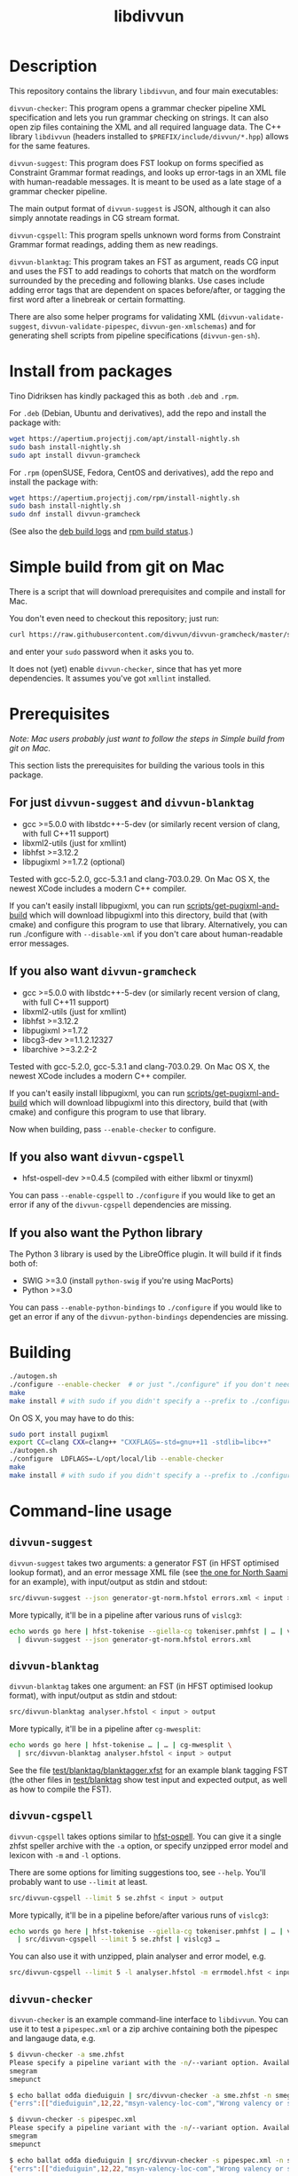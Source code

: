 #+TITLE: libdivvun
#+STARTUP: showall

#+CAPTION: Build Status
[[https://travis-ci.org/divvun/libdivvun][https://travis-ci.org/divvun/libdivvun.svg]]

#+CAPTION: Coverity static analysis
[[https://scan.coverity.com/projects/divvun-divvun-gramcheck][https://scan.coverity.com/projects/13737/badge.svg]]

* Description

This repository contains the library =libdivvun=, and four main
executables:

=divvun-checker=: This program opens a grammar checker pipeline XML
specification and lets you run grammar checking on strings. It can
also open zip files containing the XML and all required language
data. The C++ library =libdivvun= (headers installed to
=$PREFIX/include/divvun/*.hpp=) allows for the same features.


=divvun-suggest=: This program does FST lookup on forms specified as
Constraint Grammar format readings, and looks up error-tags in an XML
file with human-readable messages. It is meant to be used as a late
stage of a grammar checker pipeline.

The main output format of =divvun-suggest= is JSON, although it can
also simply annotate readings in CG stream format.


=divvun-cgspell=: This program spells unknown word forms from
Constraint Grammar format readings, adding them as new readings.


=divvun-blanktag=: This program takes an FST as argument, reads CG
input and uses the FST to add readings to cohorts that match on the
wordform surrounded by the preceding and following blanks. Use cases
include adding error tags that are dependent on spaces before/after,
or tagging the first word after a linebreak or certain formatting.


There are also some helper programs for validating XML
(=divvun-validate-suggest=, =divvun-validate-pipespec=,
=divvun-gen-xmlschemas=) and for generating shell scripts from
pipeline specifications (=divvun-gen-sh=).

* Install from packages

Tino Didriksen has kindly packaged this as both =.deb= and =.rpm=.

For =.deb= (Debian, Ubuntu and derivatives), add the repo and install
the package with:

#+BEGIN_SRC sh
wget https://apertium.projectjj.com/apt/install-nightly.sh
sudo bash install-nightly.sh
sudo apt install divvun-gramcheck
#+END_SRC

For =.rpm= (openSUSE, Fedora, CentOS and derivatives), add the repo
and install the package with:

#+BEGIN_SRC sh
wget https://apertium.projectjj.com/rpm/install-nightly.sh
sudo bash install-nightly.sh
sudo dnf install divvun-gramcheck
#+END_SRC

(See also the [[https://apertium.projectjj.com/apt/logs/divvun-gramcheck/][deb build logs]] and [[https://build.opensuse.org/package/show/home:TinoDidriksen:nightly/divvun-gramcheck][rpm build status]].)

* Simple build from git on Mac

There is a script that will download prerequisites and compile and
install for Mac.

You don't even need to checkout this repository; just run:
#+BEGIN_SRC sh
curl https://raw.githubusercontent.com/divvun/divvun-gramcheck/master/scripts/mac-build | bash
#+END_SRC

and enter your =sudo= password when it asks you to.

It does not (yet) enable =divvun-checker=, since that has yet more
dependencies. It assumes you've got =xmllint= installed.

* Prerequisites

/Note: Mac users probably just want to follow the steps in [[*Simple build from git on Mac][Simple
build from git on Mac]]./

This section lists the prerequisites for building the various tools in
this package.

** For just =divvun-suggest= and =divvun-blanktag=

- gcc >=5.0.0 with libstdc++-5-dev (or similarly recent version of
  clang, with full C++11 support)
- libxml2-utils (just for xmllint)
- libhfst >=3.12.2
- libpugixml >=1.7.2 (optional)

Tested with gcc-5.2.0, gcc-5.3.1 and clang-703.0.29. On Mac OS X, the
newest XCode includes a modern C++ compiler.

If you can't easily install libpugixml, you can run
[[file:scripts/get-pugixml-and-build][scripts/get-pugixml-and-build]] which will download libpugixml into this
directory, build that (with cmake) and configure this program to use
that library. Alternatively, you can run ./configure with
=--disable-xml= if you don't care about human-readable error messages.

** If you also want =divvun-gramcheck=

- gcc >=5.0.0 with libstdc++-5-dev (or similarly recent version of
  clang, with full C++11 support)
- libxml2-utils (just for xmllint)
- libhfst >=3.12.2
- libpugixml >=1.7.2
- libcg3-dev >=1.1.2.12327
- libarchive >=3.2.2-2

Tested with gcc-5.2.0, gcc-5.3.1 and clang-703.0.29. On Mac OS X, the
newest XCode includes a modern C++ compiler.

If you can't easily install libpugixml, you can run
[[file:scripts/get-pugixml-and-build][scripts/get-pugixml-and-build]] which will download libpugixml into this
directory, build that (with cmake) and configure this program to use
that library.

Now when building, pass =--enable-checker= to configure.

** If you also want =divvun-cgspell=

- hfst-ospell-dev >=0.4.5 (compiled with either libxml or tinyxml)

You can pass =--enable-cgspell= to =./configure= if you would like to
get an error if any of the =divvun-cgspell= dependencies are missing.

** If you also want the Python library

The Python 3 library is used by the LibreOffice plugin. It will build
if it finds both of:

- SWIG >=3.0 (install =python-swig= if you're using MacPorts)
- Python >=3.0

You can pass =--enable-python-bindings= to =./configure= if you would
like to get an error if any of the =divvun-python-bindings=
dependencies are missing.


* Building

#+BEGIN_SRC sh
./autogen.sh
./configure --enable-checker  # or just "./configure" if you don't need divvun-gramcheck
make
make install # with sudo if you didn't specify a --prefix to ./configure
#+END_SRC


On OS X, you may have to do this:

#+BEGIN_SRC sh
sudo port install pugixml
export CC=clang CXX=clang++ "CXXFLAGS=-std=gnu++11 -stdlib=libc++"
./autogen.sh
./configure  LDFLAGS=-L/opt/local/lib --enable-checker
make
make install # with sudo if you didn't specify a --prefix to ./configure
#+END_SRC

* Command-line usage

** =divvun-suggest=

=divvun-suggest= takes two arguments: a generator FST (in HFST
optimised lookup format), and an error message XML file (see [[https://gtsvn.uit.no/langtech/trunk/langs/sme/tools/grammarcheckers/errors.xml][the one
for North Saami]] for an example), with input/output as stdin and
stdout:

#+BEGIN_SRC sh
src/divvun-suggest --json generator-gt-norm.hfstol errors.xml < input > output
#+END_SRC


More typically, it'll be in a pipeline after various runs of =vislcg3=:

#+BEGIN_SRC sh
echo words go here | hfst-tokenise --giella-cg tokeniser.pmhfst | … | vislcg3 … \
  | divvun-suggest --json generator-gt-norm.hfstol errors.xml
#+END_SRC


** =divvun-blanktag=

=divvun-blanktag= takes one argument: an FST (in HFST
optimised lookup format), with input/output as stdin and
stdout:

#+BEGIN_SRC sh
src/divvun-blanktag analyser.hfstol < input > output
#+END_SRC


More typically, it'll be in a pipeline after =cg-mwesplit=:

#+BEGIN_SRC sh
echo words go here | hfst-tokenise … | … | cg-mwesplit \
  | src/divvun-blanktag analyser.hfstol < input > output
#+END_SRC

See the file [[file:test/blanktag/blanktagger.xfst][test/blanktag/blanktagger.xfst]] for an example blank
tagging FST (the other files in [[file:test/blanktag][test/blanktag]] show test input and
expected output, as well as how to compile the FST).


** =divvun-cgspell=

=divvun-cgspell= takes options similar to [[https://github.com/hfst/hfst-ospell/][hfst-ospell]]. You can give it
a single zhfst speller archive with the =-a= option, or specify
unzipped error model and lexicon with =-m= and =-l= options.

There are some options for limiting suggestions too, see
=--help=. You'll probably want to use =--limit= at least.

#+BEGIN_SRC sh
src/divvun-cgspell --limit 5 se.zhfst < input > output
#+END_SRC


More typically, it'll be in a pipeline before/after various runs of =vislcg3=:

#+BEGIN_SRC sh
echo words go here | hfst-tokenise --giella-cg tokeniser.pmhfst | … | vislcg3 … \
  | src/divvun-cgspell --limit 5 se.zhfst | vislcg3 …
#+END_SRC

You can also use it with unzipped, plain analyser and error model, e.g.

#+BEGIN_SRC sh
src/divvun-cgspell --limit 5 -l analyser.hfstol -m errmodel.hfst < input > output
#+END_SRC


** =divvun-checker=

=divvun-checker= is an example command-line interface to =libdivvun=.
You can use it to test a =pipespec.xml= or a zip archive containing
both the pipespec and langauge data, e.g.

#+BEGIN_SRC sh
$ divvun-checker -a sme.zhfst
Please specify a pipeline variant with the -n/--variant option. Available variants in archive:
smegram
smepunct

$ echo ballat ođđa dieđuiguin | src/divvun-checker -a sme.zhfst -n smegram
{"errs":[["dieđuiguin",12,22,"msyn-valency-loc-com","Wrong valency or something",["diehtukorrekt"]]],"text":"ballat ođđa dieđuiguin"}

$ divvun-checker -s pipespec.xml
Please specify a pipeline variant with the -n/--variant option. Available variants in pipespec:
smegram
smepunct

$ echo ballat ođđa dieđuiguin | src/divvun-checker -s pipespec.xml -n smegram
{"errs":[["dieđuiguin",12,22,"msyn-valency-loc-com","Wrong valency or something",["diehtukorrekt"]]],"text":"ballat ođđa dieđuiguin"}
#+END_SRC

When using the =-s/--spec pipespec.xml= option, relative paths in the
pipespec are relative to the current directory.

See the =test/= folder for an example of zipped archives.

See the [[file:examples/using-checker-lib-from-cpp][examples folder]] for how to link into divvun-gramcheck and use
it as a library, getting out either the JSON-formatted list of errors,
or a simple [[file:src/checkertypes.hpp::struct%20Err%20{][data structure]] that contains the same information as the
JSON. The next section describes the JSON format.


* JSON format
The JSON output of =divvun-suggest= is meant to be sent to a client
such as [[https://github.com/divvun/divvun-webdemo]]. The current format
is:

: {errs:[[str:string, beg:number, end:number, typ:string, exp:string, [rep:string]]], text:string}

The string =text= is the input, for sanity-checking.

The array-of-arrays =errs= has one array per error. Within each
error-array, =beg/end= are offsets in =text=, =typ= is the (internal)
error type, =exp= is the human-readable explanation, and each =rep= is
a possible suggestion for replacement of the text between =beg/end= in
=text=.

The index =beg= is inclusive, =end= exclusive, and both indices are
based on a UTF-16 encoding (which is what JavaScript uses, so e.g. the
emoji "🇳🇴" will increase the index of the following errors by 4).

Example output:

#+BEGIN_SRC js
  {
    "errs": [
      [
        "badjel",
        37,
        43,
        "lex-bokte-not-badjel",
        "\"bokte\" iige \"badjel\"",
        [
          "bokte"
        ]
      ]
    ],
    "text": "🇳🇴sáddejuvvot báhpirat interneahta badjel.\n"
  }
#+END_SRC

* Pipespec XML

The =divvun-checker= program and =libdivvun= (=divvun/checker.hpp=)
API has an XML format for specifying what programs go into the checker
pipelines, and metadata about the pipelines.

A =pipespec.xml= defines a set of grammar checker (or really any text
processing) pipelines.

There is a main language for each pipespec, but individual pipelines
may override with variants.

Each pipeline may define certain a set of mutually exclusive (radio
button) preferences, and if there's a =<suggest>= element referring to
an =errors.xml= file in the pipeline, error tags from that may be used
to populate UI's for hiding certain errors.



** Mapping from XML preferences to UI

The mapping from preferences in the XML to a user interface should be
possible to do automatically, so the UI writer doesn't have to know
anything about what preferences the pipespec defines, but can just ask
the API for a list of preferences.

Preferences in the UI are either checkboxes [X] or radio buttons (*).


We might for example get the following preferences UI:
: (*) Nordsamisk, Sverige
: ( ) Nordsamisk, Noreg
: …
: [X] Punctuation
:     (*) punktum som tusenskilje
:     ( ) mellomrom som tusenskilje
: [-] Grammar errors
:     [X] ekteordsfeil
:     [ ] syntaksfeil


Here, the available languages are scraped from the pipespec.xml
using =//pipeline/@language=.

A language is selected, so we create a Main Category of error types from
: pipespec.xml //[@language=Sverige|@language=""]/prefs/@type
: pipespec.xml //pipeline[@language=Sverige|@language=""]/@type
: errors.xml   //default/@type
: errors.xml   //error/@type

in this case giving the set { Punctuation, Grammar errors }.

One Main Category type is Punctuation; the radio buttons under
this main category are those defined in
: pipespec.xml //prefs[@type="Punctuation"]

The other Main Category type is Grammar errors; maybe we didn't have anything
in
: pipespec.xml //prefs[@type="Grammar errors"]
but there are checkboxes for errors that we can hide in
: errors.xml //defaults/default/title

It should be possible for the UI to hide which underlying
=<pipeline>='s are chosen, and only show the preferences (picking a
pipeline based on preferences). But there is an edge case: Say the
pipe named smegram_SE with language sme_SE and main type "Grammar
errors" has a
: pref[@type="Punctuation"]
and there's another pipe named smepunct with main type "Punctuation".
Now, assuming we select the language sme_SE, we'll never use smepunct,
since smegram defines error types that smepunct doesn't, but not the
other way around. Hopefully this is not a problem in practice.


* Writing grammar checkers

Grammar checkers written for use in =libdivvun= consist of a
pipeline, at a high level typically looking like:

: tokenisation/morphology | multiword handling | disambiguation | error rules | generation

There are often other modules in here too, e.g. for adding spelling
suggestions, annotating valency, disambiguation and splitting
multiwords, or annotating surrounding whitespace.

Below we go through some of the different parts of the checker, using
the Giellatekno/Divvun North Saami package (from
https://victorio.uit.no/langtech/trunk/langs/sme/) as an example.

** XML pipeline specification

Each grammar checker needs a pipeline specification with all the
different modules and their data files in order. This is written in a
file =pipespec.xml=, which should follow the [[src/pipespec.dtd][pipespec.dtd]]. Each such
file may have several =<pipeline>= elements (in case there are
alternative pipeline variants in your grammar checker package), with a
name and some metadata.

Here is the =pipespec.xml= for North Saami:

#+begin_src xml
  <pipespec language="se"
            developer="Divvun"
            copyright="…"
            version="0.42"
            contact="Divvun divvun@uit.no">

    <pipeline name="smegram"
              language="se"
              type="Grammar error">
      <tokenize><arg n="tokeniser-gramcheck-gt-desc.pmhfst"/></tokenize>
      <cg><arg n="valency.bin"/></cg>
      <cg><arg n="mwe-dis.bin"/></cg>
      <mwesplit/>
      <blanktag>
        <arg n="analyser-gt-whitespace.hfst"/>
      </blanktag>
      <cgspell>
        <arg n="errmodel.default.hfst"/>
        <arg n="acceptor.default.hfst"/>
      </cgspell>
      <cg><arg n="disambiguator.bin"/></cg>
      <cg><arg n="grammarchecker.bin"/></cg>
      <suggest>
        <arg n="generator-gt-norm.hfstol"/>
        <arg n="errors.xml"/>
      </suggest>
    </pipeline>

    <!-- other variants ommitted -->

  </pipespec>
#+end_src

This is what happens when text is sent through the =smegram= pipeline:

- First, =<tokenize>= turns plain text into morphologically analysed
  tokens, using an FST compiled with =hfst-pmatch2fst=. These tokens
  may be ambiguous both wrt. to morphology and tokenisation.
- Then, a =<cg>= module adds valency tags to readings, enriching the
  morphological analysis with context-sensitive information on
  argument structure.
- Another =<cg>= module disambiguates cohorts that are ambiguous
  wrt. tokenisation, like multiwords and punctuation.
- The =<mwesplit>= module splits now-disambiguated multiwords into
  separate tokens.
- Then =<blanktag>= adds some tags to readings based on the
  surrounding whitespace (or other types of non-token
  blanks/formatting), using an FST which matches sequences of
  blank–wordform–blank.
- The =<cgspell>= module adds readings with spelling suggestions to
  unknown words. The suggestions appear as wordform-tags.
- Then a =<cg>= disambiguator, with rules modified a bit to let
  through more errors.
- The main =<cg>= grammar checker module can now add error tags to
  readings, as well as new readings for generating suggestions, or
  special tags for deleting words or expanding underlines (and, as in
  the other =<cg>= modules, we can use the full range of CG features
  to add information that may be helpful in these tasks, such as
  dependency annotation and semantic role analysis)
- Finally, =<suggest>= uses a generator FST to turn suggestion
  readings into forms, and an XML file of error descriptions to look
  up error messages from the tags added by the =<cg>= grammar checker
  module. These are used to output errors with suggestions, as well as
  readable error messages and the correct indices for underlines.

The program =divvun-gen-sh= in this package creates shell scripts from
the specification that you can use to test your grammar checker. In
the North Saami checker, these should appear in
=tools/grammarcheckers/modes= when you type =make=, but you can also
create a single script for the above pipeline manually. If we do
=divvun-gen-sh -s pipespec.xml -n smegram > test.sh= with the above
XML, =test.sh= will contain something like

#+begin_src sh
#!/bin/sh

hfst-tokenise -g '/home/me/gtsvn/langs/sme/tools/grammarcheckers/tokeniser-gramcheck-gt-desc.pmhfst' \
 | vislcg3 -g '/home/me/gtsvn/langs/sme/tools/grammarcheckers/valency.bin' \
 | vislcg3 -g '/home/me/gtsvn/langs/sme/tools/grammarcheckers/mwe-dis.bin' \
 | cg-mwesplit \
 | divvun-blanktag '/home/me/gtsvn/langs/sme/tools/grammarcheckers/analyser-gt-whitespace.hfst' \
 | divvun-cgspell '/home/me/gtsvn/langs/sme/tools/grammarcheckers/errmodel.default.hfst' '/home/me/gtsvn/langs/sme/tools/grammarcheckers/acceptor.default.hfst' \
 | vislcg3 -g '/home/me/gtsvn/langs/sme/tools/grammarcheckers/disambiguator.bin' \
 | vislcg3 -g '/home/me/gtsvn/langs/sme/tools/grammarcheckers/grammarchecker.bin' \
 | divvun-suggest '/home/me/gtsvn/langs/sme/tools/grammarcheckers/generator-gt-norm.hfstol' '/home/me/gtsvn/langs/sme/tools/grammarcheckers/errors.xml'
#+end_src

We can send words through this pipeline with =echo "words here" | sh
test.sh=.

Using =divvun-gen-sh= manually like this is good for checking if
you've written your XML correctly, but if you're working within the
Giellatekno projects, you'll typically just type =make= and use the
scripts that end up in =modes=.

Do
#+begin_src sh
$ ls modes
#+end_src
in =tools/grammarcheckers= to list all the scripts. These contain not
just the full pipeline (for every =<pipeline>= in the XML), but also
"debug" versions that are chopped off at various points (with numbers
to show how far they go), as well as versions with CG rule tracing
turned on. So if you'd like to check up until disambiguation, before
the =grammarchecker= CG, you'd do something like

#+begin_src sh
echo "words go here" | sh modes/trace-smegram6-disam.mode
#+end_src

** Simple blanktag rules

The =divvun-blanktag= program will tag a cohort with a user-specified
tag if it finds a match on the input wordform and its surrounding
blanks.

The wordform includes the CG wordform delimiters
: "<
and
: >"
The surrounding blanks do /not/ include the start-of-line colon. The
rule file is an FST with blank-wordform-blank on the input side, and
the tag on the output-side, typically written in the XFST regex
format.

As an example (with spaces changed to underscores for readability), if
the =input.txt= contains

#+begin_src cg :tangle input.txt
:_
"<)>"
	")" RPAREN @EOP
	")" RPAREN @EMO
"<.>"
	"." PUNCT
:\n
:\n
#+end_src

then =divvun-blanktag= will try to match twice, first on the string
: _"<)>"
then on the string
: "<.>"\n\n

If the rule file =ws.regex= (here in XFST regex format) contains

#+begin_src hfst :tangle ws.regex
  [ {_} {"<)>"} ?* ]:[%<spaceBeforeParenEnd%>]
#+end_src

then we will get

#+begin_src sh :results verbatim
  hfst-regexp2fst --disjunct ws.regex | hfst-fst2fst -O -o ws.hfst
  divvun-blanktag ws.hfst < input.txt
#+end_src

: :_
: "<)>"
: 	")" RPAREN @EOP <spaceBeforeParenEnd>
: 	")" RPAREN @EMO <spaceBeforeParenEnd>
: "<.>"
: 	"." PUNCT
: :\n
: :\n

The matching goes from the start of the preceding blank, across the
wordform and to the end of the following blank. In this input, there
was no blank following the right-parens, so the rule could just as
well have been

#+BEGIN_SRC hfst
  [ {_} {"<)>"} ]:[%<spaceBeforeParenEnd%>]
#+END_SRC

– this would *require* that there is no following blank. However, if
you want it to also match the input

#+begin_src cg
:_
"<)>"
	")" RPAREN @EOP
	")" RPAREN @EMO
:\n
#+end_src

then you need the final match-all =?*=.

*** Troubleshooting
If you get
 : terminate called after throwing an instance of 'FunctionNotImplementedException'                                                [68/660]
 : Aborted (core dumped)
check how you compiled the HFST file – it should be in unweighted HFST
optimized lookup format.

** Simple grammarchecker.cg3 rules

In our North Saami checker, the
#+begin_src xml
<cg><arg n="grammarchecker.bin"></cg>
#+end_src
file is created with from the source file
=$GTHOME/langs/sme/tools/grammarcheckers/grammarchecker.cg3=, which
adds error tags and suggestion-readings.

A simple rule looks like:

#+begin_src cg
ADD:msyn-hallan (&real-hallan) TARGET (Imprt Pl1 Dial/-KJ) IF (0 HALLA-PASS-V) (NEGATE *1 ("!")) ;
#+end_src
This simply adds an error tag =real-hallan= to words that are tagged
=Imprt Pl1 Dial/-KJ= and match the context conditions after the
=IF=. This will put an underline under the word in the user
interface. If =errors.xml= in the same folder has a nice description
for that tag, the user will see that description in the user
interface.

We can add a suggestion as well with a =COPY= rule:
#+begin_src cg
COPY:msyn-hallan (Inf &SUGGEST) EXCEPT (Imprt Pl1 Dial/-KJ) TARGET (Imprt Pl1 Dial/-KJ &real-hallan) ;
#+end_src
This creates a new reading where the tags =Imprt Pl1 Dial/-KJ= have
been changed into =Inf &SUGGEST= (and other tags are unchanged). The
=&SUGGEST= tag is necessary to get =divvun-suggest= (the =<suggest>=
module) to try to generate a form from that reading. It is smart
enough to skip things like weights, tracing and syntax tags when
trying to suggest, but all morphological tags need to be correct and
in the right order for generation to work.

-----

You can refer to the word form of the "central" cohort of the error
using =$1= in errors.xml, e.g.

#+begin_src xml
      <description xml:lang="en">The word "$1" seems to be in the wrong case.</description>
#+end_src

-----

To refer to other words, you add relations named =$2= and so on:
#+begin_src cg
ADDRELATION ($2) Ess TO (*-1 ("dego" &syn-not-dego) BARRIER Ess);
#+end_src

which you can refer to just like with =$1=:

#+begin_src xml
      <title xml:lang="en">there should not be "$2" if "$1" is essive</title>
#+end_src

** Deleting words

If you want to delete a word from a CG rule, it's typically enough to
add an error tag to the word you want to /keep/, and add a relation
=DELETE1= to the word you want to delete. This will make an underline
that covers both those words, where the suggestion is the same string
without the target of the =DELETE1= relation.

#+begin_src cg
  ADD (&one-word-too-many) KeepThisWord;
  ADDRELATION (DELETE1) KeepThisWord TO (-1 DeleteThisWord);
#+end_src

The cohort matching =KeepThisWord= is now the central one of the
error, so if e.g. =errors.xml= uses templates like
: Don't use "$2" before "$1"
the word form of =KeepThisWord= will be substituted for =$1=.

You may delete more words from the same suggestion using =DELETE2=
etc.

-----

However, some times you have several possible suggestions on the same
word, which might partially overlap. For example, you might also have

#+begin_src cg
  ADD (&other-error) KeepThisWord;
  COPY (Nom &other-error) EXCEPT (Acc) TARGET (&other-error) ;
#+end_src

where you want to keep the suggestions for =&one-word-too-many=
separate from the suggestions for =&other-error=.

Unfortunately, relations in CG are cohort-to-cohort, not
reading-to-reading. The workaround is to put the error tag also on the
relation target (the word to be deleted), along with the =&LINK= tag
to say that this is not the central word of the error:

#+begin_src cg
  ADD (&LINK &one-word-too-many) DeleteThisWord IF (1 KeepThisWord);
#+end_src

Without =&LINK=, this would be treated as a separate error, while
without =&one-word-too-many=, we would suggest deleting this word in
the suggestions for =&other-error= too.

Similarly, the =&SUGGEST= reading for the =&other-error= retains the
=&other-error= tag, which avoids generating that suggestion for the
=&one-word-too-many= error.

A real example of this in the North Saami checker is the error
=dego lávvomuorran=, which has the suggestions =lávvomuorran= or =dego
lávvomuorra= – one error type alters just the form, and one removes
just the preceding word.

** Adding words

To add a word as a suggestion, use =ADDCOHORT=, adding both reading
tags (lemma, part-of-speech etc.), a wordform tag (including a space)
and =&ADDED= to mark it as something that didn't appear in the input;
and then a =LEFT= or =RIGHT= relation from the central cohort of the
error to the added word:

#+begin_src cg
  ADD (&msyn-valency-go-not-fs) IF (…);
  ADDCOHORT ("<go >" "go" CS &ADDED &msyn-valency-go-not-fs) BEFORE &msyn-valency-go-not-fs;
  ADDRELATION (LEFT) (&msyn-valency-go-not-fs) TO (-1 (&ADDED)) ;
#+end_src

Because of =&ADDED=, =divvun-suggest= will treat this as a non-central
word of the error (just like with the =&LINK= tag).

Note that we include the space in the wordform, and we put it at the
/end/ of the wordform. This is because vislcg3 always adds new cohorts
/after/ the blank of the preceding cohort. In some cases, e.g. with
punctuation, we want the new cohort to come before the blank of the
preceding cohort; then we use the tag =&ADDED-BEFORE-BLANK=, and
=divvun-suggest= will ensure it ends up in the right place, e.g.:

#+begin_src cg
  ADD:punct-rihkku (&punct-rihkku) TARGET (Inf) IF (-1 Inf LINK -1 COMMA LINK -1 Inf …);
  ADDCOHORT:punct-rihkku ("<,>" "," CLB &ADDED-BEFORE-BLANK &punct-rihkku) BEFORE (V &punct-rihkku) IF …;
  ADDRELATION (LEFT) (&punct-rihkku) TO (-1 (&ADDED-BEFORE-BLANK)) ;
#+end_src

will give a suggestion that covers the space before the infinitive.

** Adding literal word forms, altering existing wordforms

Say you want to tag missing spaces after punctuation. You've added a
rule like

#+BEGIN_SRC hfst
  [ ?* {"<,>"} ]:[%<NoSpaceAfterPunctMark>]
#+END_SRC

to your whitespace-analyser.regex (used by =divvun-blanktag=) and the
input to the grammarchecker CG is now

#+begin_src cg
"<3>"
	"3" Num Arab Sg Loc Attr @HNOUN
	"3" Num Arab Sg Nom @HNOUN
	"3" Num Arab Sg Ill Attr @HNOUN
"<,>"
	"," CLB <NoSpaceAfterPunctMark>
"<ja>"
	"ja" CC @CNP
#+end_src

Then you can first of all turn that blanktag tag into an error tag with

#+begin_src cg
ADD (&no-space-after-punct-mark) (<NoSpaceAfterPunctMark>);
#+end_src

Now, we could just suggest a wordform on the comma and call it a day:
#+begin_src cg
COPY ("<, >" &SUGGESTWF) TARGET ("," &no-space-after-punct-mark) ;
#+end_src
but that will

1. only work on commas, and
2. be a tiny underline, hard to click for users

Instead, let's extend the underline to the following word:
#+begin_src cg
ADD (&no-space-after-punct-mark &LINK)
    TARGET (*)
    IF (-1 (<NoSpaceAfterPunctMark>))
    ;
ADDRELATION (RIGHT) (&no-space-after-punct-mark)
    TO (1 (&LINK) LINK 0 (&no-space-after-punct-mark))
    ;
#+end_src

Every error needs a "central" cohort, even if it involves several
words; this is important in order to get error messages to show
correctly. It doesn't matter which one you pick, as long as you pick
one. Here we've picked the comma to be central, while the following
word is a "link" word. In the above rules,

- The =&LINK= tag says that the following word is just a part of the
  error, not the central cohort.
- The =RIGHT= relation says that this is one big error, not two
  separate ones.

Then we can add a suggestion that puts a space between the forms:
#+begin_src cg
COPY:no-space-after-punct ("<$1 $2>"v &SUGGESTWF)
    TARGET ("<(.*)>"r &no-space-after-punct-mark)
    IF (1 ("<(.*)>"r))
       (NOT 0 (&LINK))
    ;
#+end_src

This uses vislcg3's [[http://beta.visl.sdu.dk/cg3/chunked/tags.html#variable-strings][variable strings / varstrings]] to create the
wordform suggestion from two regular expression strings matching the
wordforms of the two cohorts. Note that the =$1= and =$2= refer to the
first and second regex groups as they appear in the rule, not as they
appear in the sentence. If the rule referred to the preceding word
with =(-1 ("<(.*)>"r))=, you'd probably want the suggestion to be =<$2
$1>=.

We also make sure we don't put a suggestion-tag on the =&LINK= cohort
(here the word =<ja>=), which would lead to some strange suggestions
since it is already part of the suggestion-tag on the comma =<,>=
cohort.

Now the output is
#+begin_src cg
"<3>"
	"3" Num Arab Sg Loc Attr @HNOUN
	"3" Num Arab Sg Nom @HNOUN
	"3" Num Arab Sg Ill Attr @HNOUN
"<,>"
	"," CLB <NoSpaceAfterPunctMark> &no-space-after-punct-mark ID:3 R:RIGHT:4
	"," CLB <NoSpaceAfterPunctMark> "<, ja>" &no-space-after-punct-mark &SUGGESTWF ID:3 R:RIGHT:4
"<ja>"
	"ja" CC @CNP &LINK &no-space-after-punct-mark ID:4
#+end_src

or, in JSON format:

#+begin_src json
{
  "errs": [
    [
      ",ja",
      4,
      7,
      "no-space-after-punct-mark",
      "no-space-after-punct-mark",
      [
        ", ja"
      ]
    ]
  ],
  "text": "ja 3,ja"
}
#+end_src

This looks pretty good, except the error tag is listed twice. The
second entry is actually supposed to contain a human-readable error
message, but =errors.xml= contains no entry for this tag. Let's add it:

#+begin_src nxml
  <error id="no-space-after-punct-mark">
    <header>
      <title xml:lang="en">Missing space</title>
    </header>
    <body>
      <description xml:lang="en">There is no space after the punctuation mark "$1"</description>
    </body>
  </error>
#+end_src

(In Giellatekno's setup, this goes in =errors.source.xml=, which is
compiled to =errors.xml=.)

Now we get:

#+begin_src json
{
  "errs": [
    [
      ",ja",
      4,
      7,
      "no-space-after-punct-mark",
      "Missing space",
      [
        ", ja"
      ]
    ]
  ],
  "text": "ja 3,ja"
}
#+end_src

which should end up as a nice error message, suggestion and
underline in the UI.

** Including spelling errors

To use the =divvun-cgspell= module, you need a spelling acceptor
(dictionary) FST and error model FST. These are the same format as the
files used by [[https://github.com/hfst/hfst-ospell/][hfst-ospell]]. The speller isn't yet used to handle
real-word errors, just adding suggestions to unknowns.

The =divvun-cgspell= module should go before disambiguation in the
pipeline, so the disambiguator can pick the best suggestion in
context.

The module adds the tag =<spelled>= to any suggestions. The speller
module itself doesn't take any context into account, that's for later
steps to handle. As an example, you might have this unknown word as
input to the speller module:

#+begin_src cg
"<coffe>"
	"coffe" ?
#+end_src

To which the output from the speller might be

#+begin_src cg
"<coffes>"
	"coffes" ?
	"coffee" N Sg <W:37.3018> <WA:17.3018> <spelled> "<coffee>"
	"coffee" N Pl <W:37.3018> <WA:17.3018> <spelled> "<coffees>"
	"coffer" N Pl <W:39.1010> <WA:17.3018> <spelled> "<coffers>"
	"Coffey" N Prop <W:40.0000> <WA:18.1800> <spelled> "<Coffey>"
#+end_src

The /form/ to be suggested is included as a "wordform-tag" at the very
end of each reading from the speller.

Now the later CG stages can use the context of this cohort to pick
more relevant suggestions (e.g. if the word to the left was "a", we
might want to =REMOVE= the plurals or even =SELECT= the singulars). We
could also =ADD/MAP= some relevant tags or relations.

Note that the readings added by the speller don't include any error
tags (tags with =&= in front). To turn these readings into error
underlines and actually show the suggestions, add a rule like

#+begin_src cg
  ADD (&typo &SUGGESTWF) (<spelled>) ;
#+end_src

to the grammar checker CG. The reason we add =&SUGGESTWF= and not
=&SUGGEST= is that we're using the wordform-tag directly as the
suggestion, and not sending each analysis through the generator (as
=&SUGGEST= would do). So if, after disambiguation and grammarchecker
CG's, we had

#+begin_src cg
"<coffes>"
	"coffee" N Pl <W:37.3018> <WA:17.3018> <spelled> "<coffees>" &typo &SUGGESTWF
	"coffer" N Pl <W:39.1010> <WA:17.3018> <spelled> "<coffers>" &typo &SUGGESTWF
#+end_src

then the final =divvun-suggest= step would simply use the contents of
the tags
#+begin_src cg
"<coffers>"
"<coffees>"
#+end_src
to create the suggestion-list, without bothering with generating from
#+begin_src cg
"coffee" N Pl
"coffer" N Pl
#+end_src
This makes the system more robust in case the speller lexicon differs
from the regular suggestion generator, and saves some duplicate work.

** Summary of special tags and relations
*** Tags

- =&SUGGEST= on a reading means that =divvun-suggest= should try to
  generate this reading into a form for suggestions, using the
  generator FST. See [[*Simple grammarchecker.cg3 rules][Simple grammarchecker.cg3 rules]].
- =&SUGGESTWF= on a reading means that =divvun-suggest= should use the
  reading's wordform-tag (e.g. a tag like
  : "<Cupertino>"
  on a /reading/, not as the first line of a cohort) as a suggestion.
  See [[*Including spelling errors][Including spelling errors]].
- =<spelled>= is added by =divvun-cgspell= to any suggestions it
  makes. See [[*Including spelling errors][Including spelling errors]].
- =&LINK= makes a cohort non-central in that error, see [[*Deleting words][Deleting words]].
- =&ADDED= means this cohort was added (typically with =ADDCOHORT=)
  and should be a part of the suggestion for the error. It will appear
  after the blank of the preceding cohort, and will not be the central
  cohort of the error. See [[*Adding words][Adding words]].
- =&ADDED-BEFORE-BLANK= is like =&ADDED=, except that it appears
  before the blank of the preceding cohort.
- Any other tag starting with =&= is an error type tag,
  e.g. =&real-hallan= or =&punct-rihkku=, defined by the CG rule
  author. It should also appear in =errors.xml= (without the initial
  =&=) with a human-readable error message.


*** Relations

- =LEFT= and =RIGHT= are used to extend the underline to added
  cohorts; see [[*Adding words][Adding words]].
- =DELETE1= (and =DELETE2= etc.) are used to say that a word in the
  context of this error should be deleted in the suggestion. See [[*Deleting words][Deleting words]].
- =$2= (and =$3= etc.) are used to make wordforms in the context
  available to human-readable error messages in =errors.xml=. Note
  that =$1= is always the wordform of the /central/ cohort of the
  error (so don't add =$1= as a relation). See [[*Simple grammarchecker.cg3 rules][Simple grammarchecker.cg3 rules]].

* Troubleshooting

If you get
: terminate called after throwing an instance of 'std::regex_error'
:   what():  regex_error
then your C++ compiler is too old. See [[*Prerequisites][Prerequisites]].


If you get
: configure: error: 'g++  -std=c++11 -Wall -I/usr/include/hfst/ @GLIB_CFLAGS@  -I/usr/include/ ' does not accept ISO C++11
then you may be at the receiving end of
https://github.com/hfst/hfst/issues/366. A workaround is to edit
=/usr/lib64/pkgconfig/hfst.pc= and simply delete the string
=@GLIB_CFLAGS@=.


* Progress [47/49]

=divvun-suggest= should:

- [X] read cg format
- [X] load errors.xml
- [X] load an hfstol bin
- [X] generate forms from CG-specified analyses
- [X] only generate forms if analyses have a certain tag (and don't send that tag to generator)
- [X] optionally output as JSON
- [X] handle superblanks
- [X] 4+-byte UTF-8 input
- [X] default/fallback values for ids and regexes of ids in errors.xml
- [X] flush on seeing <STREAMCMD:FLUSH>
- [X] skip @FLAGDIACRITICS@ in generator output (is there a better way than [[file:src/suggest.cpp::if(symbol.size()>0%20&&%20symbol%5B0%5D!='@')%20{][excluding symbols starting with @]]?)
- [X] deal with subreadings: http://giellatekno.uit.no/bugzilla/show_bug.cgi?id=2317#c5
- [X] input format needs to show where we have (and don't have) blanks
- [X] deal with the new blank format given by hfst-tokenise (and remove old blank hacks)
- [X] handle alternative/overlapping suggestions on the same word
- [X] handle &DELETE nicely (UI also: sihko sáni = slett ordet)

=divvun-checker= should:

- [X] use run(stringstream, ostream) on hfst-tokenize as lib
- [X] use run(stringstream, ostream) on cg-mwesplit as lib
- [X] use run(stringstream, ostream) on vislcg3-grammar as lib
- [X] use run(stringstream, ostream) on divvun-suggest as lib
- [X] use upstream hfst ([[https://github.com/hfst/hfst/pull/352][merged]])
- [X] use upstream vislcg3, currently [[https://github.com/TinoDidriksen/cg3/issues/1][waiting on a merge]] (updated: [[https://github.com/unhammer/vislcg3/tree/StreamApplicator-merge-r12311][StreamApplicator-merge-r12311]])
- [X] read xml pipeline specification and load data based on that
- [X] allow multiple pipelines in spec
- [X] allow ignoring errors in spec
- [X] allow similar metadata to hfst-ospell (see [[https://github.com/hfst/hfst-ospell/blob/master/tests/basic_test.xml][tests/basic_test.xml]])
- [X] load PipeSpec from char buffer
- [X] load TokenizerCmd from char buffer
- [X] load MweSplitCmd from char buffer
- [X] load CGCmd from char buffer
- [X] load SuggestCmd from char buffer (HFST needs an =HfstOlInputStream(std::istream&)=)
- [X] read zip-archive like zhfst
- [X] get some API documentation
- [X] return both string and real datastructure (latter only if Suggest as last cmd)
- [X] hide implementation, make an example project using the API
- [X] travis (both Mac and Ubuntu)
- [X] link to vislcg3 without needing the source (vislcg3 has to make the functions we use available from cg3.h)
- [ ] have API for turning off sections 1/2/3/… of CG's?

=divvun-cgspell= should:

- [X] load a zhfst bin
- [X] optionally load errmodel.hfst and acceptor.hfst instead of zhfst
- [ ] Read a word per line and spell with CG output (do we still need this?)
- [X] Read CG input and spell unknown words by adding them as new readings
- [X] Read CG input and spell all words by adding them as new readings
- [X] do NUL-flushing, outputting <STREAMCMD:FLUSH>
- [X] have a timeout on generating suggestions (shouldn't use more than 0.5s per sentence?)

=divvun-blanktag= should:

- [X] load an hfst bin
- [X] Read CG input and analyse sequences of blank-wordform-blank
- [X] Put output tag of matches on each reading under the matched wf
- [X] Be usable from checker, checker-lib, apy etc., like suggest and cgspell
